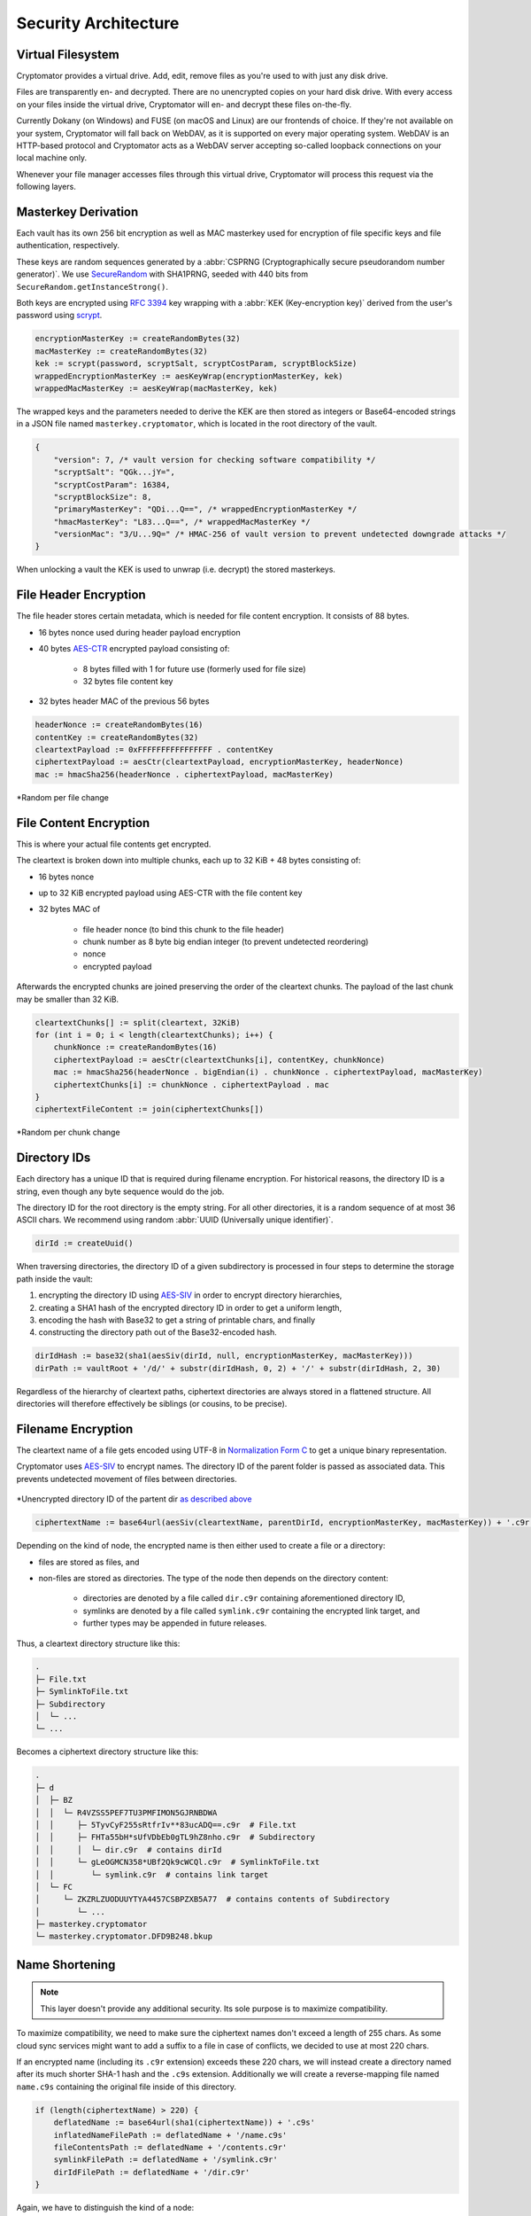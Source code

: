Security Architecture
=====================

.. _security/architecture/virtual-filesystem:

Virtual Filesystem
------------------

Cryptomator provides a virtual drive. Add, edit, remove files as you're used to with just any disk drive.

Files are transparently en- and decrypted.
There are no unencrypted copies on your hard disk drive.
With every access on your files inside the virtual drive, Cryptomator will en- and decrypt these files on-the-fly.

Currently Dokany (on Windows) and FUSE (on macOS and Linux) are our frontends of choice.
If they're not available on your system, Cryptomator will fall back on WebDAV, as it is supported on every major operating system. WebDAV is an HTTP-based protocol and Cryptomator acts as a WebDAV server accepting so-called loopback connections on your local machine only.

Whenever your file manager accesses files through this virtual drive, Cryptomator will process this request via the following layers.


.. _security/architecture/masterkey-derivation:

Masterkey Derivation
--------------------

Each vault has its own 256 bit encryption as well as MAC masterkey used for encryption of file specific keys and file authentication, respectively.

These keys are random sequences generated by a :abbr:`CSPRNG (Cryptographically secure pseudorandom number generator)`.
We use `SecureRandom <https://docs.oracle.com/javase/8/docs/api/java/security/SecureRandom.html>`_ with SHA1PRNG, seeded with 440 bits from ``SecureRandom.getInstanceStrong()``.

Both keys are encrypted using `RFC 3394 <https://tools.ietf.org/html/rfc3394>`_ key wrapping with a :abbr:`KEK (Key-encryption key)` derived from the user's password using `scrypt <https://tools.ietf.org/html/rfc7914>`_.

.. code-block:: console

    encryptionMasterKey := createRandomBytes(32)
    macMasterKey := createRandomBytes(32)
    kek := scrypt(password, scryptSalt, scryptCostParam, scryptBlockSize)
    wrappedEncryptionMasterKey := aesKeyWrap(encryptionMasterKey, kek)
    wrappedMacMasterKey := aesKeyWrap(macMasterKey, kek)

.. image:: ../img/security/key-derivation@2x.png
    :alt: KEK Derivation
    :width: 336px
    :align: center

The wrapped keys and the parameters needed to derive the KEK are then stored as integers or Base64-encoded strings in a JSON file named ``masterkey.cryptomator``, which is located in the root directory of the vault.

.. code-block:: js

    {
        "version": 7, /* vault version for checking software compatibility */
        "scryptSalt": "QGk...jY=",
        "scryptCostParam": 16384,
        "scryptBlockSize": 8,
        "primaryMasterKey": "QDi...Q==", /* wrappedEncryptionMasterKey */
        "hmacMasterKey": "L83...Q==", /* wrappedMacMasterKey */
        "versionMac": "3/U...9Q=" /* HMAC-256 of vault version to prevent undetected downgrade attacks */
    }

When unlocking a vault the KEK is used to unwrap (i.e. decrypt) the stored masterkeys.

.. image:: ../img/security/masterkey-decryption@2x.png
    :alt: Masterkey Decryption
    :width: 440px
    :align: center


.. _security/architecture/file-header-encryption:

File Header Encryption
----------------------

The file header stores certain metadata, which is needed for file content encryption.
It consists of 88 bytes.

* 16 bytes nonce used during header payload encryption
* 40 bytes `AES-CTR <https://en.wikipedia.org/wiki/Block*cipher*mode*of*operation#Counter*.28CTR.29>`_ encrypted payload consisting of:

    * 8 bytes filled with 1 for future use (formerly used for file size)
    * 32 bytes file content key

* 32 bytes header MAC of the previous 56 bytes

.. code-block:: console

    headerNonce := createRandomBytes(16)
    contentKey := createRandomBytes(32)
    cleartextPayload := 0xFFFFFFFFFFFFFFFF . contentKey
    ciphertextPayload := aesCtr(cleartextPayload, encryptionMasterKey, headerNonce)
    mac := hmacSha256(headerNonce . ciphertextPayload, macMasterKey)

.. figure:: ../img/security/file-header-encryption@2x.png
    :alt: File Header Encryption
    :width: 706px
    :align: center

    \*Random per file change


.. _security/architecture/file-content-encryption:

File Content Encryption
-----------------------

This is where your actual file contents get encrypted.

The cleartext is broken down into multiple chunks, each up to 32 KiB + 48 bytes consisting of:

* 16 bytes nonce
* up to 32 KiB encrypted payload using AES-CTR with the file content key
* 32 bytes MAC of

    * file header nonce (to bind this chunk to the file header)
    * chunk number as 8 byte big endian integer (to prevent undetected reordering)
    * nonce
    * encrypted payload

Afterwards the encrypted chunks are joined preserving the order of the cleartext chunks.
The payload of the last chunk may be smaller than 32 KiB.

.. code-block:: js

    cleartextChunks[] := split(cleartext, 32KiB)
    for (int i = 0; i < length(cleartextChunks); i++) {
        chunkNonce := createRandomBytes(16)
        ciphertextPayload := aesCtr(cleartextChunks[i], contentKey, chunkNonce)
        mac := hmacSha256(headerNonce . bigEndian(i) . chunkNonce . ciphertextPayload, macMasterKey)
        ciphertextChunks[i] := chunkNonce . ciphertextPayload . mac
    }
    ciphertextFileContent := join(ciphertextChunks[])

.. figure:: ../img/security/file-content-encryption@2x.png
    :alt: File Content Encryption
    :width: 782px
    :align: center 

    \*Random per chunk change


.. _security/architecture/directory-ids:

Directory IDs
-------------

Each directory has a unique ID that is required during filename encryption.
For historical reasons, the directory ID is a string, even though any byte sequence would do the job.

The directory ID for the root directory is the empty string.
For all other directories, it is a random sequence of at most 36 ASCII chars.
We recommend using random :abbr:`UUID (Universally unique identifier)`.

.. code-block:: console

    dirId := createUuid()

When traversing directories, the directory ID of a given subdirectory is processed in four steps to determine the storage path inside the vault:

#. encrypting the directory ID using `AES-SIV <https://tools.ietf.org/html/rfc5297>`_ in order to encrypt directory hierarchies,
#. creating a SHA1 hash of the encrypted directory ID in order to get a uniform length,
#. encoding the hash with Base32 to get a string of printable chars, and finally
#. constructing the directory path out of the Base32-encoded hash.

.. code-block:: console

    dirIdHash := base32(sha1(aesSiv(dirId, null, encryptionMasterKey, macMasterKey)))
    dirPath := vaultRoot + '/d/' + substr(dirIdHash, 0, 2) + '/' + substr(dirIdHash, 2, 30)

Regardless of the hierarchy of cleartext paths, ciphertext directories are always stored in a flattened structure.
All directories will therefore effectively be siblings (or cousins, to be precise).


.. _security/architecture/filename-encryption:

Filename Encryption
-------------------

The cleartext name of a file gets encoded using UTF-8 in `Normalization Form C <https://unicode.org/reports/tr15/#Norm*Forms>`_ to get a unique binary representation.

Cryptomator uses `AES-SIV <https://tools.ietf.org/html/rfc5297>`_ to encrypt names.
The directory ID of the parent folder is passed as associated data.
This prevents undetected movement of files between directories.

.. figure:: ../img/security/filename-encryption@2x.png
    :alt: Filename Encryption
    :width: 614px
    :align: center

    \*Unencrypted directory ID of the partent dir `as described above <security/architecture/directory-ids>`_


.. code-block:: console

    ciphertextName := base64url(aesSiv(cleartextName, parentDirId, encryptionMasterKey, macMasterKey)) + '.c9r'

Depending on the kind of node, the encrypted name is then either used to create a file or a directory:

* files are stored as files, and
* non-files are stored as directories. The type of the node then depends on the directory content:

    * directories are denoted by a file called ``dir.c9r`` containing aforementioned directory ID,
    * symlinks are denoted by a file called ``symlink.c9r`` containing the encrypted link target, and
    * further types may be appended in future releases.

Thus, a cleartext directory structure like this:

.. code-block:: console

    .
    ├─ File.txt
    ├─ SymlinkToFile.txt
    ├─ Subdirectory
    │  └─ ...
    └─ ...

Becomes a ciphertext directory structure like this:

.. code-block:: console

    .
    ├─ d
    │  ├─ BZ
    │  │  └─ R4VZSS5PEF7TU3PMFIMON5GJRNBDWA
    │  │     ├─ 5TyvCyF255sRtfrIv**83ucADQ==.c9r  # File.txt
    │  │     ├─ FHTa55bH*sUfVDbEb0gTL9hZ8nho.c9r  # Subdirectory
    │  │     │  └─ dir.c9r  # contains dirId
    │  │     └─ gLeOGMCN358*UBf2Qk9cWCQl.c9r  # SymlinkToFile.txt
    │  │        └─ symlink.c9r  # contains link target
    │  └─ FC
    │     └─ ZKZRLZUODUUYTYA4457CSBPZXB5A77  # contains contents of Subdirectory
    │        └─ ...
    ├─ masterkey.cryptomator
    └─ masterkey.cryptomator.DFD9B248.bkup


.. _security/architecture/name-shortening:

Name Shortening
---------------

.. note::

    This layer doesn't provide any additional security.
    Its sole purpose is to maximize compatibility.

To maximize compatibility, we need to make sure the ciphertext names don't exceed a length of 255 chars.
As some cloud sync services might want to add a suffix to a file in case of conflicts, we decided to use at most 220 chars.

If an encrypted name (including its ``.c9r`` extension) exceeds these 220 chars, we will instead create a directory named after its much shorter SHA-1 hash and the ``.c9s`` extension.
Additionally we will create a reverse-mapping file named ``name.c9s`` containing the original file inside of this directory.

.. code-block:: js

    if (length(ciphertextName) > 220) {
        deflatedName := base64url(sha1(ciphertextName)) + '.c9s'
        inflatedNameFilePath := deflatedName + '/name.c9s'
        fileContentsPath := deflatedName + '/contents.c9r'
        symlinkFilePath := deflatedName + '/symlink.c9r'
        dirIdFilePath := deflatedName + '/dir.c9r'
    }

Again, we have to distinguish the kind of a node:

* Non-files (such as symlinks or directories) are stored as a directory anyway. Nothing changes for them. On the other hand,
* files need a different place to store their contents. Therefore, we introduce the ``contents.c9r`` file inside the ``.c9s`` directory.

A vault containing several nodes with very long names might result in a ciphertext structure like this:

.. code-block:: console

    .
    ├─ d
    │  ├─ BZ
    │  │  └─ R4VZSS5PEF7TU3PMFIMON5GJRNBDWA
    │  │     ├─ 5TyvCyF255sRtfrIv**83ucADQ==.c9r
    │  │     ├─ FHTa55bH*sUfVDbEb0gTL9hZ8nho.c9r
    │  │     │  └─ dir.c9r
    │  │     ├─ gLeOGMCN358*UBf2Qk9cWCQl.c9r
    │  │     │  └─ symlink.c9r
    │  │     ├─ IjTsXtReTy6bAAuxzLPV9T0k2vg=.c9s  # shortened name...
    │  │     │  ├─ contents.c9r  # ...node is a regular file
    │  │     │  └─ name.c9s  # ...mapping to this full name
    │  │     ├─ q2nx5XeNCenHyQvkFD4mxYNrWpQ=.c9s  # shortened name...
    │  │     │  ├─ dir.c9r  # ...node is a directory
    │  │     │  └─ name.c9s  # ...mapping to this full name
    │  │     └─ u*JJCJE-T4IH-EBYASUp1u3p7mA=.c9s  # shortened name...
    │  │        ├─ name.c9s  # ...mapping to this full name
    │  │        └─ symlink.c9r  # ...node is a symlink
    │  └─ FC
    │     └─ ZKZRLZUODUUYTYA4457CSBPZXB5A77
    │        └─ ...
    ├─ masterkey.cryptomator
    └─ masterkey.cryptomator.DFD9B248.bkup

